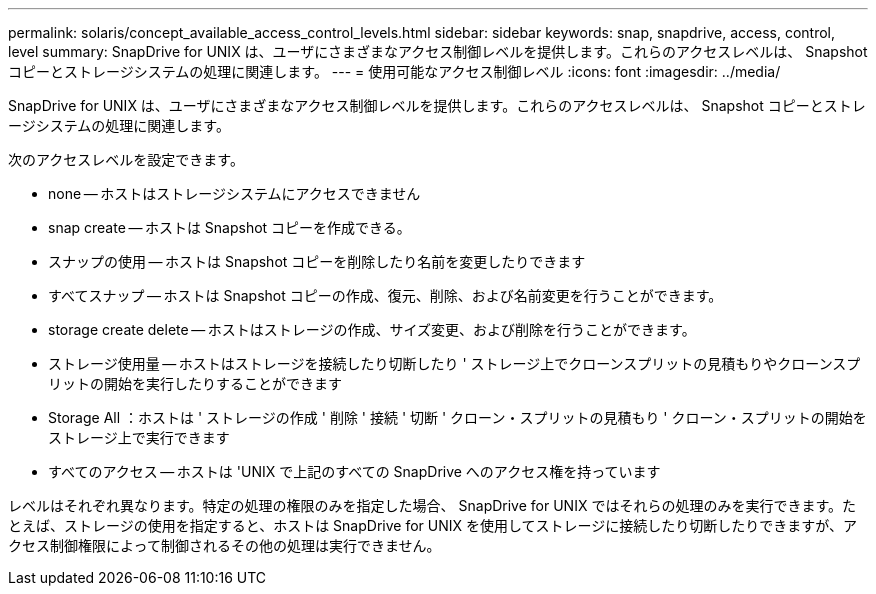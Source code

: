 ---
permalink: solaris/concept_available_access_control_levels.html 
sidebar: sidebar 
keywords: snap, snapdrive, access, control, level 
summary: SnapDrive for UNIX は、ユーザにさまざまなアクセス制御レベルを提供します。これらのアクセスレベルは、 Snapshot コピーとストレージシステムの処理に関連します。 
---
= 使用可能なアクセス制御レベル
:icons: font
:imagesdir: ../media/


[role="lead"]
SnapDrive for UNIX は、ユーザにさまざまなアクセス制御レベルを提供します。これらのアクセスレベルは、 Snapshot コピーとストレージシステムの処理に関連します。

次のアクセスレベルを設定できます。

* none -- ホストはストレージシステムにアクセスできません
* snap create -- ホストは Snapshot コピーを作成できる。
* スナップの使用 -- ホストは Snapshot コピーを削除したり名前を変更したりできます
* すべてスナップ -- ホストは Snapshot コピーの作成、復元、削除、および名前変更を行うことができます。
* storage create delete -- ホストはストレージの作成、サイズ変更、および削除を行うことができます。
* ストレージ使用量 -- ホストはストレージを接続したり切断したり ' ストレージ上でクローンスプリットの見積もりやクローンスプリットの開始を実行したりすることができます
* Storage All ：ホストは ' ストレージの作成 ' 削除 ' 接続 ' 切断 ' クローン・スプリットの見積もり ' クローン・スプリットの開始をストレージ上で実行できます
* すべてのアクセス -- ホストは 'UNIX で上記のすべての SnapDrive へのアクセス権を持っています


レベルはそれぞれ異なります。特定の処理の権限のみを指定した場合、 SnapDrive for UNIX ではそれらの処理のみを実行できます。たとえば、ストレージの使用を指定すると、ホストは SnapDrive for UNIX を使用してストレージに接続したり切断したりできますが、アクセス制御権限によって制御されるその他の処理は実行できません。

